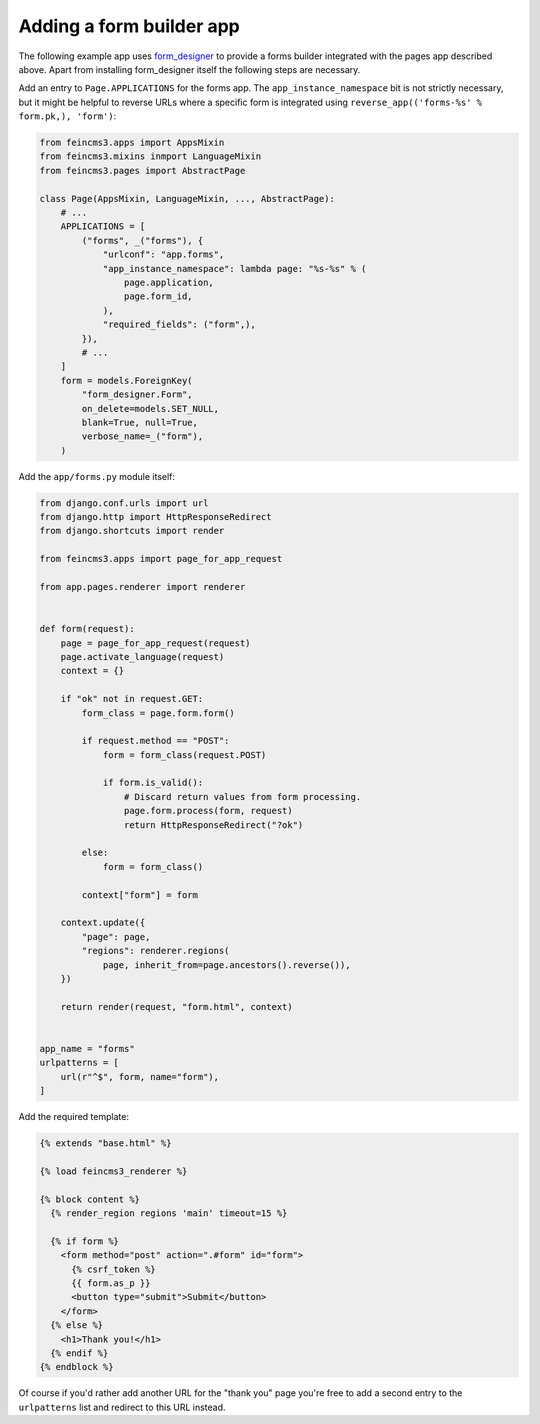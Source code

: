 .. _apps-form-builder:

Adding a form builder app
=========================

The following example app uses `form_designer
<https://pypi.org/project/form_designer>`__ to provide a forms builder
integrated with the pages app described above. Apart from installing
form_designer itself the following steps are necessary.

Add an entry to ``Page.APPLICATIONS`` for the forms app. The
``app_instance_namespace`` bit is not strictly necessary, but it might
be helpful to reverse URLs where a specific form is integrated using
``reverse_app(('forms-%s' % form.pk,), 'form')``:

.. code-block:: python

    from feincms3.apps import AppsMixin
    from feincms3.mixins inmport LanguageMixin
    from feincms3.pages import AbstractPage

    class Page(AppsMixin, LanguageMixin, ..., AbstractPage):
        # ...
        APPLICATIONS = [
            ("forms", _("forms"), {
                "urlconf": "app.forms",
                "app_instance_namespace": lambda page: "%s-%s" % (
                    page.application,
                    page.form_id,
                ),
                "required_fields": ("form",),
            }),
            # ...
        ]
        form = models.ForeignKey(
            "form_designer.Form",
            on_delete=models.SET_NULL,
            blank=True, null=True,
            verbose_name=_("form"),
        )

Add the ``app/forms.py`` module itself:

.. code-block:: python

    from django.conf.urls import url
    from django.http import HttpResponseRedirect
    from django.shortcuts import render

    from feincms3.apps import page_for_app_request

    from app.pages.renderer import renderer


    def form(request):
        page = page_for_app_request(request)
        page.activate_language(request)
        context = {}

        if "ok" not in request.GET:
            form_class = page.form.form()

            if request.method == "POST":
                form = form_class(request.POST)

                if form.is_valid():
                    # Discard return values from form processing.
                    page.form.process(form, request)
                    return HttpResponseRedirect("?ok")

            else:
                form = form_class()

            context["form"] = form

        context.update({
            "page": page,
            "regions": renderer.regions(
                page, inherit_from=page.ancestors().reverse()),
        })

        return render(request, "form.html", context)


    app_name = "forms"
    urlpatterns = [
        url(r"^$", form, name="form"),
    ]

Add the required template:

.. code-block:: html

    {% extends "base.html" %}

    {% load feincms3_renderer %}

    {% block content %}
      {% render_region regions 'main' timeout=15 %}

      {% if form %}
        <form method="post" action=".#form" id="form">
          {% csrf_token %}
          {{ form.as_p }}
          <button type="submit">Submit</button>
        </form>
      {% else %}
        <h1>Thank you!</h1>
      {% endif %}
    {% endblock %}

Of course if you'd rather add another URL for the "thank you" page
you're free to add a second entry to the ``urlpatterns`` list and
redirect to this URL instead.
